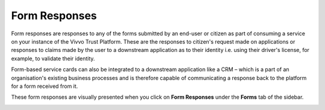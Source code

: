 .. _form-responses:

Form Responses
################

Form responses are responses to any of the forms submitted by an end-user or citizen as part of consuming a service on your instance of the Vivvo Trust Platform.  These are the responses to citizen's request made on applications or responses to claims made by the user to a downstream application as to their identity i.e. using their driver's license, for example, to validate their identity. 

Form-based service cards can also be integrated to a downstream application like a CRM – which is a part of an organisation's existing business processes and is therefore capable of communicating a response back to the platform for a form received from it.

These form responses are visually presented when you click on **Form Responses** under the **Forms** tab of the sidebar.

.. image:: ../images/managementapp/form-responses.png
   :width: 300pt
   :alt: Form responses
   :align: center 
